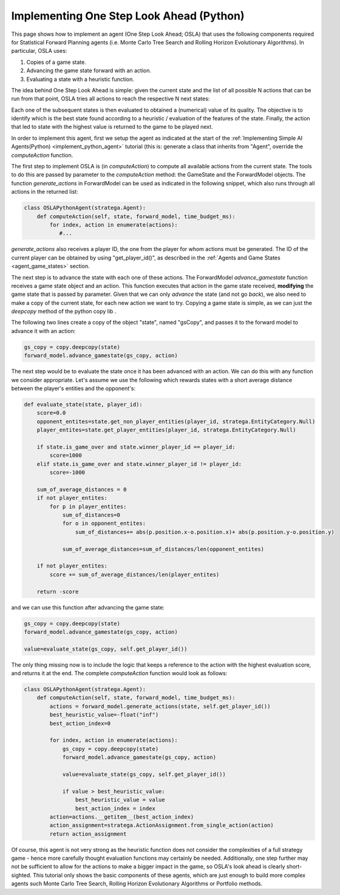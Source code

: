 .. _implement_python_osla:

.. role:: python(code)
   :language: python

################################
Implementing One Step Look Ahead (Python)
################################

This page shows how to implement an agent (One Step Look Ahead; OSLA) that uses the following components required for Statistical Forward Planning agents (i.e. Monte
Carlo Tree Search and Rolling Horizon Evolutionary Algorithms). In particular, OSLA uses:

#. Copies of a game state.
#. Advancing the game state forward with an action.
#. Evaluating a state with a heuristic function. 


The idea behind One Step Look Ahead is simple: given the current state and the list of all possible N actions that can be run from that point, OSLA tries all actions to
reach the respective N next states:


.. image:: ../../images/OSLA.png
    :width: 400
    :alt: One Step Look Ahead

Each one of the subsequent states is then evaluated to obtained a (numerical) value of its quality. The objective is to identify which is the best state found according to
a heuristic / evaluation of the features of the state. Finally, the action that led to state with the highest value is returned to the game to be played next.

In order to implement this agent, first we setup the agent as indicated at the start of the :ref:`Implementing Simple AI Agents(Python) <implement_python_agent>` tutorial (this is: generate
a class that inherits from "Agent", override the *computeAction* function.

The first step to implement OSLA is (in *computeAction*) to compute all available actions from the current state. The tools to do this are passed by parameter to the 
*computeAction* method: the GameState and the ForwardModel objects. The function *generate_actions* in ForwardModel can be used as indicated in the following
snippet, which also runs through all actions in the returned list:

.. code-block:: python

    class OSLAPythonAgent(stratega.Agent):
        def computeAction(self, state, forward_model, time_budget_ms):
            for index, action in enumerate(actions):
               #...
            

*generate_actions* also receives a player ID, the one from the player for whom actions must be generated. The ID of the current player can be obtained by using "get_player_id()",
as described in the :ref:`Agents and Game States <agent_game_states>` section.

The next step is to advance the state with each one of these actions.  The ForwardModel *advance_gamestate* function receives a game state object and an action. This 
function executes that action in the game state received, **modifying** the game state that is passed by parameter. Given that we can only *advance* the state (and not 
go *back*), we also need to make a copy of the current state, for each new action we want to try. Copying a game state is simple, as we can just the *deepcopy* method of the python copy lib .

The following two lines create a copy of the object "state", named "gsCopy", and passes it to the forward model to advance it with an action:

.. code-block:: python

    gs_copy = copy.deepcopy(state)
    forward_model.advance_gamestate(gs_copy, action)

The next step would be to evaluate the state once it has been advanced with an action. We can do this with any function we consider appropriate. Let's assume we use the following
which rewards states with a short average distance between the player's entities and the opponent's:

.. code-block:: python

    def evaluate_state(state, player_id):
        score=0.0
        opponent_entites=state.get_non_player_entities(player_id, stratega.EntityCategory.Null)
        player_entites=state.get_player_entities(player_id, stratega.EntityCategory.Null)

        if state.is_game_over and state.winner_player_id == player_id:
            score=1000
        elif state.is_game_over and state.winner_player_id != player_id:
            score=-1000

        sum_of_average_distances = 0
        if not player_entites:
            for p in player_entites:
                sum_of_distances=0
                for o in opponent_entites:
                    sum_of_distances+= abs(p.position.x-o.position.x)+ abs(p.position.y-o.position.y)

                sum_of_average_distances=sum_of_distances/len(opponent_entites)

        if not player_entites:
            score += sum_of_average_distances/len(player_entites)

        return -score

and we can use this function after advancing the game state:


.. code-block:: python

    gs_copy = copy.deepcopy(state)
    forward_model.advance_gamestate(gs_copy, action)

    value=evaluate_state(gs_copy, self.get_player_id())

The only thing missing now is to include the logic that keeps a reference to the action with the highest evaluation score, and returns it at the end. The complete 
*computeAction* function would look as follows:


.. code-block:: python

    class OSLAPythonAgent(stratega.Agent):
        def computeAction(self, state, forward_model, time_budget_ms):
            actions = forward_model.generate_actions(state, self.get_player_id())
            best_heuristic_value=-float("inf")
            best_action_index=0

            for index, action in enumerate(actions):
                gs_copy = copy.deepcopy(state)
                forward_model.advance_gamestate(gs_copy, action)

                value=evaluate_state(gs_copy, self.get_player_id())

                if value > best_heuristic_value:
                    best_heuristic_value = value
                    best_action_index = index
            action=actions.__getitem__(best_action_index)
            action_assignment=stratega.ActionAssignment.from_single_action(action)
            return action_assignment

Of course, this agent is not very strong as the heuristic function does not consider the complexities of a full strategy game - hence more
carefully thought evaluation functions may certainly be needed. Additionally, one step further may not be sufficient to allow for the actions
to make a bigger impact in the game, so OSLA's look ahead is clearly short-sighted. This tutorial only shows the basic components of these
agents, which are just enough to build more complex agents such Monte Carlo Tree Search, Rolling Horizon Evolutionary Algorithms or Portfolio 
methods.